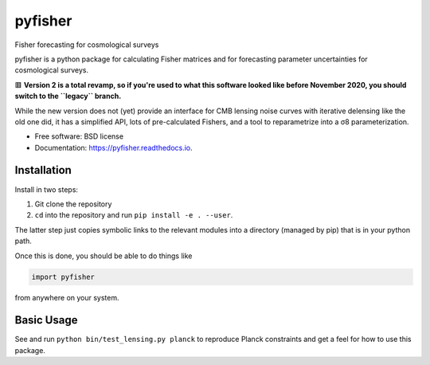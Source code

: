 ========
pyfisher
========


.. image:: https://img.shields.io/pypi/v/pyfisher.svg
        :target: https://pypi.python.org/pypi/pyfisher

.. image:: https://img.shields.io/travis/msyriac/pyfisher.svg
        :target: https://travis-ci.com/msyriac/pyfisher

.. image:: https://readthedocs.org/projects/pyfisher/badge/?version=latest
        :target: https://pyfisher.readthedocs.io/en/latest/?badge=latest
        :alt: Documentation Status


.. image:: https://pyup.io/repos/github/msyriac/pyfisher/shield.svg
     :target: https://pyup.io/repos/github/msyriac/pyfisher/
     :alt: Updates



Fisher forecasting for cosmological surveys

pyfisher is a python package for calculating Fisher matrices and for forecasting parameter uncertainties for cosmological surveys.

🟥  **Version 2 is a total revamp, so if you're used to what this software looked like before November 2020, you should switch to the ``legacy`` branch.** 

While the new version does not (yet) provide an interface for CMB lensing noise curves with iterative
delensing like the old one did, it has a simplified API, lots of pre-calculated
Fishers, and a tool to reparametrize into a σ8  parameterization.


* Free software: BSD license
* Documentation: https://pyfisher.readthedocs.io.


Installation
------------

Install in two steps:

1. Git clone the repository
2. ``cd`` into the repository and run ``pip install -e . --user``.

The latter step just copies symbolic links to the relevant modules into a directory (managed by pip) that is in your python path.

Once this is done, you should be able to do things like

.. code-block:: python

				import pyfisher


from anywhere on your system.


Basic Usage
-----------

See and run ``python bin/test_lensing.py planck`` to reproduce Planck constraints and get a feel for how to use this package.


